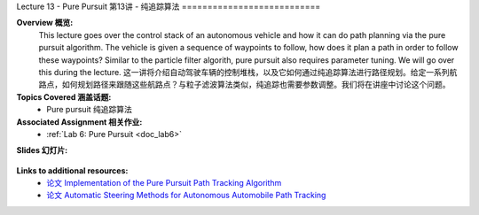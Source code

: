 .. _doc_lecture13:


Lecture 13 - Pure Pursuit
第13讲 - 纯追踪算法
===========================

**Overview 概览:** 
	This lecture goes over the control stack of an autonomous vehicle and how it can do path planning via the pure pursuit algorithm. The vehicle is given a sequence of waypoints to follow, how does it plan a path in order to follow these waypoints? Similar to the particle filter algorith, pure pursuit also requires parameter tuning. We will go over this during the lecture.
	这一讲将介绍自动驾驶车辆的控制堆栈，以及它如何通过纯追踪算法进行路径规划。给定一系列航路点，如何规划路径来跟随这些航路点？与粒子滤波算法类似，纯追踪也需要参数调整。我们将在讲座中讨论这个问题。

**Topics Covered 涵盖话题:**
	-	Pure pursuit 纯追踪算法

**Associated Assignment 相关作业:** 
	* :ref:`Lab 6: Pure Pursuit <doc_lab6>`

**Slides 幻灯片:**

	.. raw:: html

		<iframe width="700" height="500" src="https://www.bilibili.com/read/cv11729537" frameborder="0" width="960" height="569" allowfullscreen="true" mozallowfullscreen="true" webkitallowfullscreen="true"></iframe>

..
	**Video:**

		.. raw:: html
			<iframe src="//player.bilibili.com/player.html?bvid=BV1mh411e7xH&page=1" scrolling="no" border="0" frameborder="no" framespacing="0" allowfullscreen="true"> </iframe>


**Links to additional resources:**
	- `论文 Implementation of the Pure Pursuit Path Tracking Algorithm  <https://www.ri.cmu.edu/pub_files/pub3/coulter_r_craig_1992_1/coulter_r_craig_1992_1.pdf>`_
	- `论文 Automatic Steering Methods for Autonomous Automobile Path Tracking <https://www.ri.cmu.edu/pub_files/2009/2/Automatic_Steering_Methods_for_Autonomous_Automobile_Path_Tracking.pdf>`_